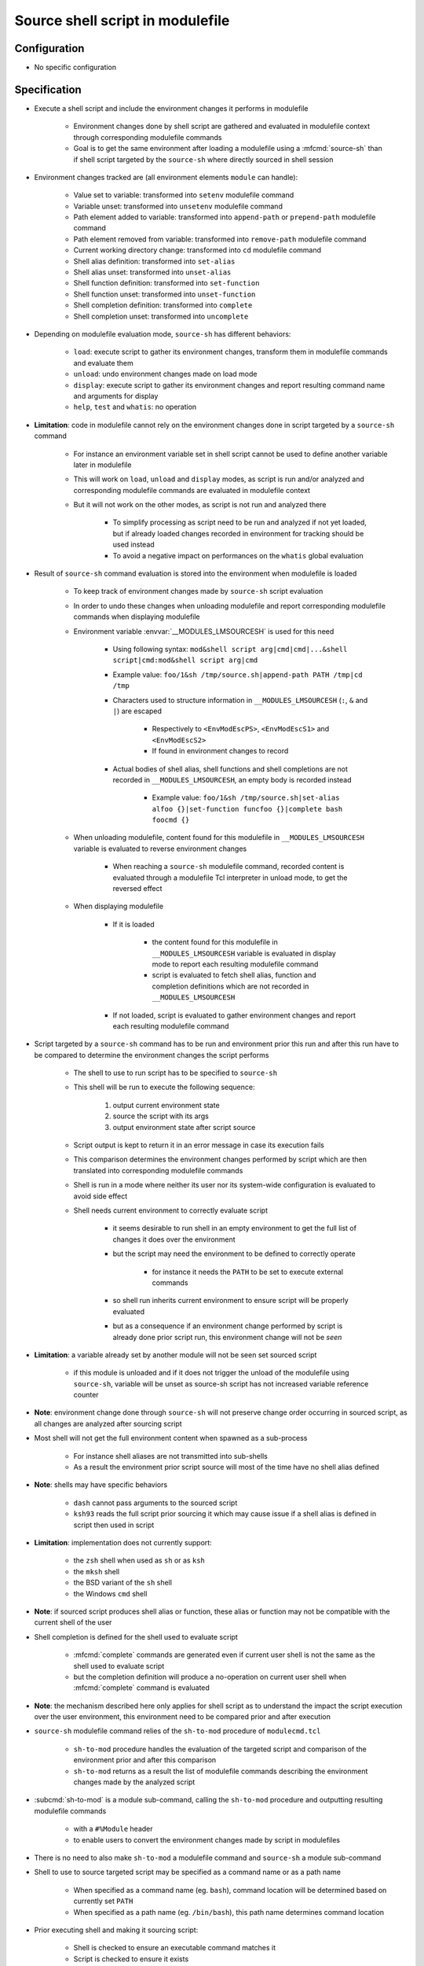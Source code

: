 .. _source-shell-script-in-modulefile:

Source shell script in modulefile
=================================

Configuration
-------------

- No specific configuration


Specification
-------------

- Execute a shell script and include the environment changes it performs in modulefile

    - Environment changes done by shell script are gathered and evaluated in modulefile context through corresponding modulefile commands
    - Goal is to get the same environment after loading a modulefile using a :mfcmd:`source-sh` than if shell script targeted by the ``source-sh`` where directly sourced in shell session

- Environment changes tracked are (all environment elements ``module`` can handle):

    - Value set to variable: transformed into ``setenv`` modulefile command
    - Variable unset: transformed into ``unsetenv`` modulefile command
    - Path element added to variable: transformed into ``append-path`` or ``prepend-path`` modulefile command
    - Path element removed from variable: transformed into ``remove-path`` modulefile command
    - Current working directory change: transformed into ``cd`` modulefile command
    - Shell alias definition: transformed into ``set-alias``
    - Shell alias unset: transformed into ``unset-alias``
    - Shell function definition: transformed into ``set-function``
    - Shell function unset: transformed into ``unset-function``
    - Shell completion definition: transformed into ``complete``
    - Shell completion unset: transformed into ``uncomplete``

- Depending on modulefile evaluation mode, ``source-sh`` has different behaviors:

    - ``load``: execute script to gather its environment changes, transform them in modulefile commands and evaluate them
    - ``unload``: undo environment changes made on load mode
    - ``display``: execute script to gather its environment changes and report resulting command name and arguments for display
    - ``help``, ``test`` and ``whatis``: no operation

- **Limitation**: code in modulefile cannot rely on the environment changes done in script targeted by a ``source-sh`` command

    - For instance an environment variable set in shell script cannot be used to define another variable later in modulefile
    - This will work on ``load``, ``unload`` and ``display`` modes, as script is run and/or analyzed and corresponding modulefile commands are evaluated in modulefile context
    - But it will not work on the other modes, as script is not run and analyzed there

        - To simplify processing as script need to be run and analyzed if not yet loaded, but if already loaded changes recorded in environment for tracking should be used instead
        - To avoid a negative impact on performances on the ``whatis`` global evaluation

- Result of ``source-sh`` command evaluation is stored into the environment when modulefile is loaded

    - To keep track of environment changes made by ``source-sh`` script evaluation
    - In order to undo these changes when unloading modulefile and report corresponding modulefile commands when displaying modulefile
    - Environment variable :envvar:`__MODULES_LMSOURCESH` is used for this need

        - Using following syntax: ``mod&shell script arg|cmd|cmd|...&shell script|cmd:mod&shell script arg|cmd``
        - Example value: ``foo/1&sh /tmp/source.sh|append-path PATH /tmp|cd /tmp``
        - Characters used to structure information in ``__MODULES_LMSOURCESH`` (``:``, ``&`` and ``|``) are escaped

            - Respectively to ``<EnvModEscPS>``, ``<EnvModEscS1>`` and ``<EnvModEscS2>``
            - If found in environment changes to record

        - Actual bodies of shell alias, shell functions and shell completions are not recorded in ``__MODULES_LMSOURCESH``, an empty body is recorded instead

            - Example value: ``foo/1&sh /tmp/source.sh|set-alias alfoo {}|set-function funcfoo {}|complete bash foocmd {}``

    - When unloading modulefile, content found for this modulefile in ``__MODULES_LMSOURCESH`` variable is evaluated to reverse environment changes

        - When reaching a ``source-sh`` modulefile command, recorded content is evaluated through a modulefile Tcl interpreter in unload mode, to get the reversed effect

    - When displaying modulefile

        - If it is loaded

            - the content found for this modulefile in ``__MODULES_LMSOURCESH`` variable is evaluated in display mode to report each resulting modulefile command
            - script is evaluated to fetch shell alias, function and completion definitions which are not recorded in ``__MODULES_LMSOURCESH``

        - If not loaded, script is evaluated to gather environment changes and report each resulting modulefile command

- Script targeted by a ``source-sh`` command has to be run and environment prior this run and after this run have to be compared to determine the environment changes the script performs

    - The shell to use to run script has to be specified to ``source-sh``
    - This shell will be run to execute the following sequence:

        1. output current environment state
        2. source the script with its args
        3. output environment state after script source

    - Script output is kept to return it in an error message in case its execution fails
    - This comparison determines the environment changes performed by script which are then translated into corresponding modulefile commands
    - Shell is run in a mode where neither its user nor its system-wide configuration is evaluated to avoid side effect
    - Shell needs current environment to correctly evaluate script

        - it seems desirable to run shell in an empty environment to get the full list of changes it does over the environment
        - but the script may need the environment to be defined to correctly operate

            - for instance it needs the ``PATH`` to be set to execute external commands

        - so shell run inherits current environment to ensure script will be properly evaluated
        - but as a consequence if an environment change performed by script is already done prior script run, this environment change will not be *seen*

- **Limitation**: a variable already set by another module will not be seen set sourced script

    - if this module is unloaded and if it does not trigger the unload of the modulefile using ``source-sh``, variable will be unset as source-sh script has not increased variable reference counter

- **Note**: environment change done through ``source-sh`` will not preserve change order occurring in sourced script, as all changes are analyzed after sourcing script

- Most shell will not get the full environment content when spawned as a sub-process

    - For instance shell aliases are not transmitted into sub-shells
    - As a result the environment prior script source will most of the time have no shell alias defined

- **Note**: shells may have specific behaviors

    - ``dash`` cannot pass arguments to the sourced script
    - ``ksh93`` reads the full script prior sourcing it which may cause issue if a shell alias is defined in script then used in script

- **Limitation**: implementation does not currently support:

    - the ``zsh`` shell when used as ``sh`` or as ``ksh``
    - the ``mksh`` shell
    - the BSD variant of the ``sh`` shell
    - the Windows ``cmd`` shell

- **Note**: if sourced script produces shell alias or function, these alias or function may not be compatible with the current shell of the user

- Shell completion is defined for the shell used to evaluate script

    - :mfcmd:`complete` commands are generated even if current user shell is not the same as the shell used to evaluate script
    - but the completion definition will produce a no-operation on current user shell when :mfcmd:`complete` command is evaluated

- **Note**: the mechanism described here only applies for shell script as to understand the impact the script execution over the user environment, this environment need to be compared prior and after execution

- ``source-sh`` modulefile command relies of the ``sh-to-mod`` procedure of ``modulecmd.tcl``

    - ``sh-to-mod`` procedure handles the evaluation of the targeted script and comparison of the environment prior and after this comparison
    - ``sh-to-mod`` returns as a result the list of modulefile commands describing the environment changes made by the analyzed script

- :subcmd:`sh-to-mod` is a module sub-command, calling the ``sh-to-mod`` procedure and outputting resulting modulefile commands

    - with a ``#%Module`` header
    - to enable users to convert the environment changes made by script in modulefiles

- There is no need to also make ``sh-to-mod`` a modulefile command and ``source-sh`` a module sub-command

- Shell to use to source targeted script may be specified as a command name or as a path name

    - When specified as a command name (eg. ``bash``), command location will be determined based on currently set ``PATH``
    - When specified as a path name (eg. ``/bin/bash``), this path name determines command location

- Prior executing shell and making it sourcing script:

    - Shell is checked to ensure an executable command matches it
    - Script is checked to ensure it exists
    - Those tests are done prior executing to avoid it if one check fails and provide a consistent error message whatever the shell used

- Environment changes to output as result should be enclosed and escaped

    - Enclosed if they contains space character (like white-space, tab and newline characters)
    - Escaped if they contains curly braces, as output is formatted as Tcl code, to avoid parsing issue

- If an error occurs during targeted script evaluation

    - Error is thrown which leads to either a modulefile evaluation error or a module sub-command error
    - Error and output messages reported by evaluated script will be reported along error by modulefile command or module sub-command

- To get prior and resulting environment state

    - ``env`` command is not used to gather environment state through exec source execution

        - it would simplify environment state parsing, as same command would be used for every shell
        - but it is an external command, so requires extra processing and an additional requirement
        - moreover it does not return shell functions in general, only exported Bash functions

    - Shell builtin commands are used to query existing environment variables, aliases, functions, completions and current working directory

        - which provides best processing efficiency
        - but leads to specific output parsing for each shell

    - A separator string ``%ModulesShToMod%`` is printed between each kind of environment item (variable, alias, etc) and also prior and after script evaluation

        - to separate each output kind and then be able to split them for separate analysis

- De-duplication of path entries is applied for changes on path-like environment variables

    - If the same path entry appears several times in the newly prepended entries for a variable, the first occurrence of this entry is kept others are dropped
    - If the same path entry appears several times in the newly appended entries for a variable, the first occurrence of this entry is kept others are dropped
    - De-duplication is not applied for path entries:

        - appearing in both the new prepended entries and newly appended entries
        - appearing in newly prepended entries or newly appended entries and in entries defined prior script evaluation

- An environment variable equaling to the path separator character (``:``) prior script evaluation is considered as undefined prior script evaluation to avoid misleading analysis

- Environment variables made for Modules private use are filtered-out from the environment changes produced

    - ``LOADEDMODULES``, ``_LMFILES_`` and any variable prefixed by ``__MODULES_`` are concerned
    - Changes relative to Modules state are ignored this way
    - If script loads in turn a modulefile, environment changes reported will not report the loaded module but only the environment changes it does
    - Modules configuration variable (prefixed by ``MODULES_``) are still taken into account

- There may be several shell completion changes found for the same command on particular shell like fish

    - It produces multiple ``complete`` modulefile commands
    - But in ``__MODULES_LMSOURCESH`` variable, a single entry is recorded as a single ``uncomplete`` command should be generated when unloading modulefile
    - If completion definition is partial for a command when loading modulefile, full completion definition is removed when unloading
    - When a completion definition difference is spotted after script evaluation, all previous completion definition for command is unset prior setting new definition

- **FUTURE**: this feature may be extended to translate environment changes made by tools like Spack, Lmod or pkg-config. It may provide this way bridges between different realms.

